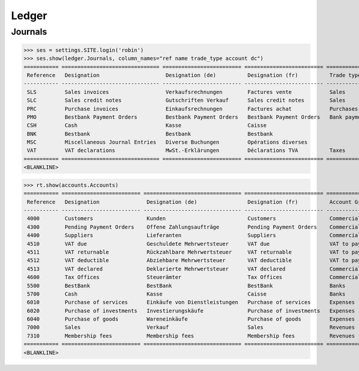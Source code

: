 .. _voga.specs.ledger:

Ledger
=======

.. how to test just this document:

    $ doctest docs/specs/voga/ledger.rst

    doctest init:

    >>> from lino import startup
    >>> startup('lino_book.projects.roger.settings.doctests')
    >>> from lino.api.doctest import *


Journals
--------

>>> ses = settings.SITE.login('robin')
>>> ses.show(ledger.Journals, column_names="ref name trade_type account dc")
=========== =============================== ========================= ========================= ===================== =============================== ===========================
 Reference   Designation                     Designation (de)          Designation (fr)          Trade type            Account                         Primary booking direction
----------- ------------------------------- ------------------------- ------------------------- --------------------- ------------------------------- ---------------------------
 SLS         Sales invoices                  Verkaufsrechnungen        Factures vente            Sales                                                 Debit
 SLC         Sales credit notes              Gutschriften Verkauf      Sales credit notes        Sales                                                 Credit
 PRC         Purchase invoices               Einkaufsrechnungen        Factures achat            Purchases                                             Credit
 PMO         Bestbank Payment Orders         Bestbank Payment Orders   Bestbank Payment Orders   Bank payment orders   (4300) Pending Payment Orders   Credit
 CSH         Cash                            Kasse                     Caisse                                          (5700) Cash                     Debit
 BNK         Bestbank                        Bestbank                  Bestbank                                        (5500) BestBank                 Debit
 MSC         Miscellaneous Journal Entries   Diverse Buchungen         Opérations diverses                             (5700) Cash                     Debit
 VAT         VAT declarations                MwSt.-Erklärungen         Déclarations TVA          Taxes                 (4513) VAT declared             Credit
=========== =============================== ========================= ========================= ===================== =============================== ===========================
<BLANKLINE>


>>> rt.show(accounts.Accounts)
=========== ========================= =============================== ========================= ==========================
 Reference   Designation               Designation (de)                Designation (fr)          Account Group
----------- ------------------------- ------------------------------- ------------------------- --------------------------
 4000        Customers                 Kunden                          Customers                 Commercial receivable(?)
 4300        Pending Payment Orders    Offene Zahlungsaufträge         Pending Payment Orders    Commercial receivable(?)
 4400        Suppliers                 Lieferanten                     Suppliers                 Commercial receivable(?)
 4510        VAT due                   Geschuldete Mehrwertsteuer      VAT due                   VAT to pay
 4511        VAT returnable            Rückzahlbare Mehrwertsteuer     VAT returnable            VAT to pay
 4512        VAT deductible            Abziehbare Mehrwertsteuer       VAT deductible            VAT to pay
 4513        VAT declared              Deklarierte Mehrwertsteuer      VAT declared              Commercial receivable(?)
 4600        Tax Offices               Steuerämter                     Tax Offices               Commercial receivable(?)
 5500        BestBank                  BestBank                        BestBank                  Banks
 5700        Cash                      Kasse                           Caisse                    Banks
 6010        Purchase of services      Einkäufe von Dienstleistungen   Purchase of services      Expenses
 6020        Purchase of investments   Investierungskäufe              Purchase of investments   Expenses
 6040        Purchase of goods         Wareneinkäufe                   Purchase of goods         Expenses
 7000        Sales                     Verkauf                         Sales                     Revenues
 7310        Membership fees           Membership fees                 Membership fees           Revenues
=========== ========================= =============================== ========================= ==========================
<BLANKLINE>

